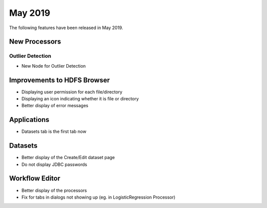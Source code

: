 May 2019
========

The following features have been released in May 2019.

New Processors
--------------

Outlier Detection
+++++++++++++++++

* New Node for Outlier Detection

Improvements to HDFS Browser
----------------------------

* Displaying user permission for each file/directory
* Displaying an icon indicating whether it is file or directory
* Better display of error messages

Applications
------------

* Datasets tab is the first tab now

Datasets
--------

* Better display of the Create/Edit dataset page
* Do not display JDBC passwords

Workflow Editor
---------------

* Better display of the processors
* Fix for tabs in dialogs not showing up (eg. in LogisticRegression Processor)
